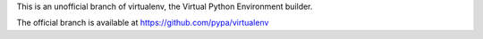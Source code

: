 This is an unofficial branch of virtualenv, the Virtual Python Environment builder.

The official branch is available at https://github.com/pypa/virtualenv

